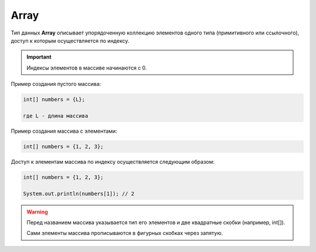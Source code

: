 .. _PhysiCell_java_Data_types_Array:

Array
=====

Тип данных **Array** описывает упорядоченную коллекцию элементов одного типа (примитивного или ссылочного), доступ к которым осуществляется по индексу.

.. important::
  Индексы элементов в массиве начинаются с 0.

Пример создания пустого массива:

.. code-block:: console
   
   int[] numbers = {L};

   где L - длина массива

Пример создания массива с элементами:

.. code-block:: console
   
   int[] numbers = {1, 2, 3};

Доступ к элементам массива по индексу осуществляется следующим образом:

.. code-block:: console
   
   int[] numbers = {1, 2, 3};

   System.out.println(numbers[1]); // 2

.. warning::
  Перед названием массива указывается тип его элементов и две квадратные скобки (например, int[]).

  Сами элементы массива прописываются в фигурных скобках через запятую.
